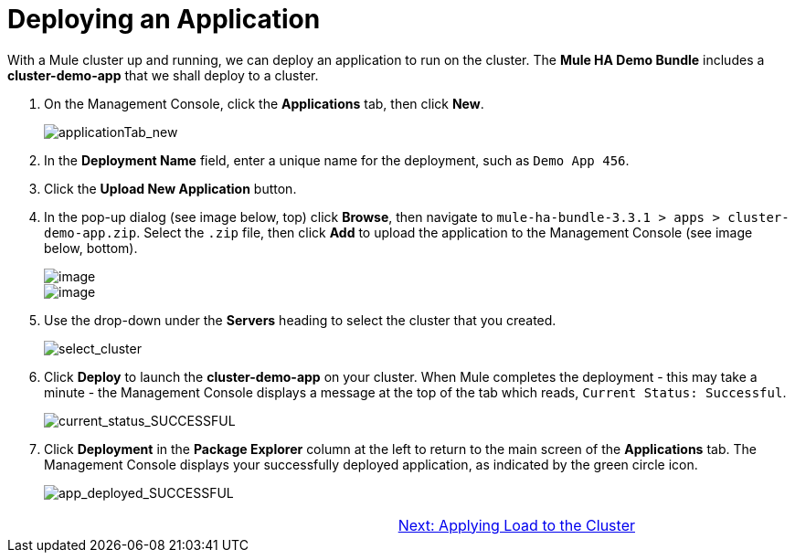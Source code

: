 = Deploying an Application

With a Mule cluster up and running, we can deploy an application to run on the cluster. The *Mule HA Demo Bundle* includes a *cluster-demo-app* that we shall deploy to a cluster.

. On the Management Console, click the *Applications* tab, then click *New*.
+
image::applicationTab_new.png[applicationTab_new]

. In the *Deployment Name* field, enter a unique name for the deployment, such as `Demo App 456`.
. Click the *Upload New Application* button.
. In the pop-up dialog (see image below, top) click *Browse*, then navigate to `mule-ha-bundle-3.3.1 > apps > cluster-demo-app.zip`. Select the `.zip` file, then click *Add* to upload the application to the Management Console (see image below, bottom).
+
image::/docs/download/attachments/87687473/add_new_mule_app.png?version=1&modificationDate=1349718346560[image,align="center"]
+
image::/docs/download/attachments/87687473/added_app.png?version=1&modificationDate=1349718346580[image,align="center"]

. Use the drop-down under the *Servers* heading to select the cluster that you created.
+
image::select_cluster.png[select_cluster]

. Click *Deploy* to launch the *cluster-demo-app* on your cluster. When Mule completes the deployment - this may take a minute - the Management Console displays a message at the top of the tab which reads, `Current Status: Successful`.
+
image::current_status_SUCCESSFUL.png[current_status_SUCCESSFUL]

. Click *Deployment* in the *Package Explorer* column at the left to return to the main screen of the *Applications* tab. The Management Console displays your successfully deployed application, as indicated by the green circle icon.
+
image::app_deployed_SUCCESSFUL.png[app_deployed_SUCCESSFUL]

[width="99",cols="50,50",frame="none",grid="none"]
|===
>| |link:/docs/display/33X/4+-+Applying+Load+to+the+Cluster[Next: Applying Load to the Cluster]
|===
